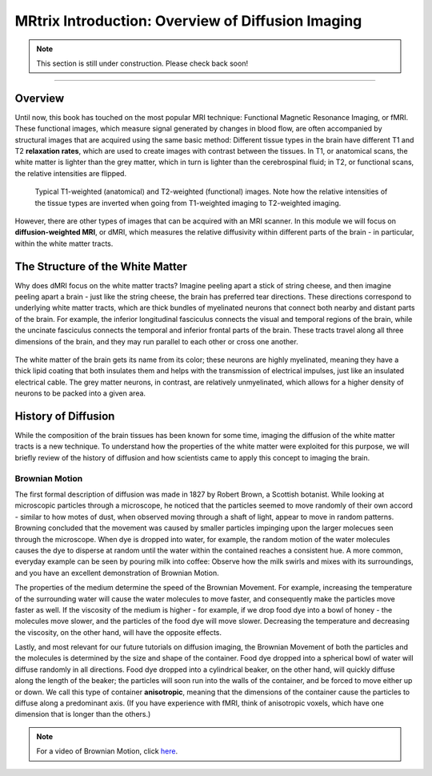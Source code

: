 .. _MRtrix_00_Diffusion_Overview:

==================================================
MRtrix Introduction: Overview of Diffusion Imaging
==================================================


.. note::

  This section is still under construction. Please check back soon!
  
---------------

Overview
****************

Until now, this book has touched on the most popular MRI technique: Functional Magnetic Resonance Imaging, or fMRI. These functional images, which measure signal generated by changes in blood flow, are often accompanied by structural images that are acquired using the same basic method: Different tissue types in the brain have different T1 and T2 **relaxation rates**, which are used to create images with contrast between the tissues. In T1, or anatomical scans, the white matter is lighter than the grey matter, which in turn is lighter than the cerebrospinal fluid; in T2, or functional scans, the relative intensities are flipped.

.. figure:: 00_T1_T2_Intensities.png

  Typical T1-weighted (anatomical) and T2-weighted (functional) images. Note how the relative intensities of the tissue types are inverted when going from T1-weighted imaging to T2-weighted imaging.
  
However, there are other types of images that can be acquired with an MRI scanner. In this module we will focus on **diffusion-weighted MRI**, or dMRI, which measures the relative diffusivity within different parts of the brain - in particular, within the white matter tracts.


The Structure of the White Matter
*********************************

Why does dMRI focus on the white matter tracts? Imagine peeling apart a stick of string cheese, and then imagine peeling apart a brain - just like the string cheese, the brain has preferred tear directions. These directions correspond to underlying white matter tracts, which are thick bundles of myelinated neurons that connect both nearby and distant parts of the brain. For example, the inferior longitudinal fasciculus connects the visual and temporal regions of the brain, while the uncinate fasciculus connects the temporal and inferior frontal parts of the brain. These tracts travel along all three dimensions of the brain, and they may run parallel to each other or cross one another.

.. figure:: 00_Tract_Examples.png

The white matter of the brain gets its name from its color; these neurons are highly myelinated, meaning they have a thick lipid coating that both insulates them and helps with the transmission of electrical impulses, just like an insulated electrical cable. The grey matter neurons, in contrast, are relatively unmyelinated, which allows for a higher density of neurons to be packed into a given area.

History of Diffusion
********************

While the composition of the brain tissues has been known for some time, imaging the diffusion of the white matter tracts is a new technique. To understand how the properties of the white matter were exploited for this purpose, we will briefly review of the history of diffusion and how scientists came to apply this concept to imaging the brain.

Brownian Motion
^^^^^^^^^^^^^^^

The first formal description of diffusion was made in 1827 by Robert Brown, a Scottish botanist. While looking at microscopic particles through a microscope, he noticed that the particles seemed to move randomly of their own accord - similar to how motes of dust, when observed moving through a shaft of light, appear to move in random patterns. Browning concluded that the movement was caused by smaller particles impinging upon the larger molecues seen through the microscope. When dye is dropped into water, for example, the random motion of the water molecules causes the dye to disperse at random until the water within the contained reaches a consistent hue. A more common, everyday example can be seen by pouring milk into coffee: Observe how the milk swirls and mixes with its surroundings, and you have an excellent demonstration of Brownian Motion.

The properties of the medium determine the speed of the Brownian Movement. For example, increasing the temperature of the surrounding water will cause the water molecules to move faster, and consequently make the particles move faster as well. If the viscosity of the medium is higher - for example, if we drop food dye into a bowl of honey - the molecules move slower, and the particles of the food dye will move slower. Decreasing the temperature and decreasing the viscosity, on the other hand, will have the opposite effects.

Lastly, and most relevant for our future tutorials on diffusion imaging, the Brownian Movement of both the particles and the molecules is determined by the size and shape of the container. Food dye dropped into a spherical bowl of water will diffuse randomly in all directions. Food dye dropped into a cylindrical beaker, on the other hand, will quickly diffuse along the length of the beaker; the particles will soon run into the walls of the container, and be forced to move either up or down. We call this type of container **anisotropic**, meaning that the dimensions of the container cause the particles to diffuse along a predominant axis. (If you have experience with fMRI, think of anisotropic voxels, which have one dimension that is longer than the others.)

.. note::

  For a video of Brownian Motion, click `here <https://www.youtube.com/watch?v=SB7GlVlm60g>`__.
